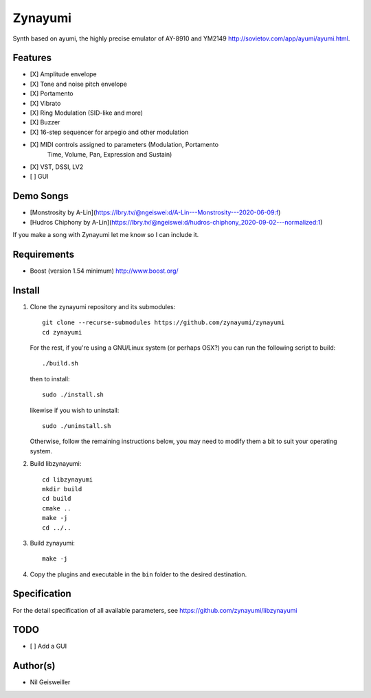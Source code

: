 Zynayumi
========

Synth based on ayumi, the highly precise emulator of AY-8910 and
YM2149 http://sovietov.com/app/ayumi/ayumi.html.

Features
--------

- [X] Amplitude envelope
- [X] Tone and noise pitch envelope
- [X] Portamento
- [X] Vibrato
- [X] Ring Modulation (SID-like and more)
- [X] Buzzer
- [X] 16-step sequencer for arpegio and other modulation
- [X] MIDI controls assigned to parameters (Modulation, Portamento
      Time, Volume, Pan, Expression and Sustain)
- [X] VST, DSSI, LV2
- [ ] GUI

Demo Songs
----------

* [Monstrosity by A-Lin](https://lbry.tv/@ngeiswei:d/A-Lin---Monstrosity---2020-06-09:f)
* [Hudros Chiphony by A-Lin](https://lbry.tv/@ngeiswei:d/hudros-chiphony_2020-09-02---normalized:1)

If you make a song with Zynayumi let me know so I can include it.

Requirements
------------

- Boost (version 1.54 minimum) http://www.boost.org/

Install
-------

1. Clone the zynayumi repository and its submodules::

     git clone --recurse-submodules https://github.com/zynayumi/zynayumi
     cd zynayumi

   For the rest, if you're using a GNU/Linux system (or perhaps OSX?) you
   can run the following script to build::

     ./build.sh

   then to install::
   
     sudo ./install.sh

   likewise if you wish to uninstall::

     sudo ./uninstall.sh

   Otherwise, follow the remaining instructions below, you may need to
   modify them a bit to suit your operating system.

2. Build libzynayumi::

     cd libzynayumi
     mkdir build
     cd build
     cmake ..
     make -j
     cd ../..

3. Build zynayumi::

     make -j

4. Copy the plugins and executable in the ``bin`` folder to the
   desired destination.

Specification
-------------

For the detail specification of all available parameters, see
https://github.com/zynayumi/libzynayumi

TODO
----

- [ ] Add a GUI

Author(s)
---------

- Nil Geisweiller
